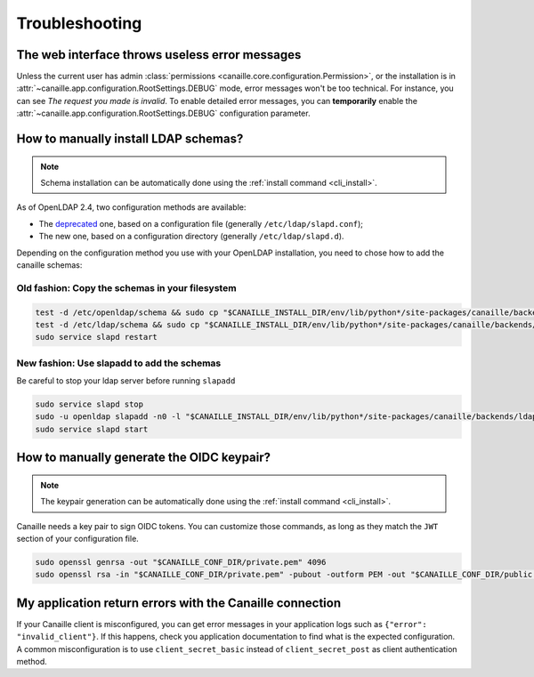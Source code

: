 Troubleshooting
###############

The web interface throws useless error messages
===============================================

Unless the current user has admin :class:`permissions <canaille.core.configuration.Permission>`, or the installation is in :attr:`~canaille.app.configuration.RootSettings.DEBUG` mode, error messages won't be too technical.
For instance, you can see *The request you made is invalid*.
To enable detailed error messages, you can **temporarily** enable the :attr:`~canaille.app.configuration.RootSettings.DEBUG` configuration parameter.

How to manually install LDAP schemas?
=====================================

.. note::

   Schema installation can be automatically done using the :ref:`install command <cli_install>`.

As of OpenLDAP 2.4, two configuration methods are available:

- The `deprecated <https://www.openldap.org/doc/admin26/slapdconf2.html>`_ one, based on a configuration file (generally ``/etc/ldap/slapd.conf``);
- The new one, based on a configuration directory (generally ``/etc/ldap/slapd.d``).

Depending on the configuration method you use with your OpenLDAP installation, you need to chose how to add the canaille schemas:

Old fashion: Copy the schemas in your filesystem
------------------------------------------------

.. code-block:: bash

    test -d /etc/openldap/schema && sudo cp "$CANAILLE_INSTALL_DIR/env/lib/python*/site-packages/canaille/backends/ldap/schemas/*" /etc/openldap/schema
    test -d /etc/ldap/schema && sudo cp "$CANAILLE_INSTALL_DIR/env/lib/python*/site-packages/canaille/backends/ldap/schemas/*" /etc/ldap/schema
    sudo service slapd restart

New fashion: Use slapadd to add the schemas
-------------------------------------------

Be careful to stop your ldap server before running ``slapadd``

.. code-block:: bash

    sudo service slapd stop
    sudo -u openldap slapadd -n0 -l "$CANAILLE_INSTALL_DIR/env/lib/python*/site-packages/canaille/backends/ldap/schemas/*.ldif"
    sudo service slapd start

How to manually generate the OIDC keypair?
==========================================

.. note::

   The keypair generation can be automatically done using the :ref:`install command <cli_install>`.

Canaille needs a key pair to sign OIDC tokens.
You can customize those commands, as long as they match the ``JWT`` section of your configuration file.

.. code-block:: bash

    sudo openssl genrsa -out "$CANAILLE_CONF_DIR/private.pem" 4096
    sudo openssl rsa -in "$CANAILLE_CONF_DIR/private.pem" -pubout -outform PEM -out "$CANAILLE_CONF_DIR/public.pem"

My application return errors with the Canaille connection
=========================================================

If your Canaille client is misconfigured, you can get error messages in your application logs such as ``{"error": "invalid_client"}``.
If this happens, check you application documentation to find what is the expected configuration.
A common misconfiguration is to use ``client_secret_basic`` instead of ``client_secret_post`` as client authentication method.
